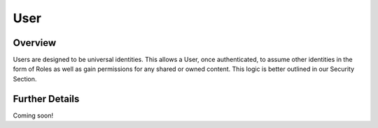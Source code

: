 ####
User
####


Overview
========

Users are designed to be universal identities.  This allows a User, once authenticated, to assume other identities in
the form of Roles as well as gain permissions for any shared or owned content.  This logic is better outlined in our
Security Section.

Further Details
===============

Coming soon!